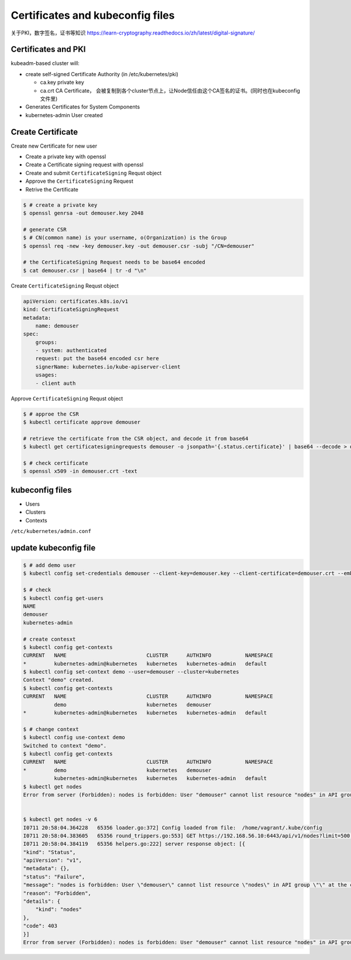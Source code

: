 Certificates and kubeconfig files
=====================================


关于PKI，数字签名，证书等知识 https://learn-cryptography.readthedocs.io/zh/latest/digital-signature/


Certificates and PKI
----------------------

kubeadm-based cluster will:

- create self-signed Certificate Authority (in /etc/kubernetes/pki)

  - ca.key private key
  - ca.crt CA Certificate， 会被复制到各个cluster节点上，让Node信任由这个CA签名的证书。(同时也在kubeconfig文件里)

- Generates Certificates for System Components
- kubernetes-admin User created


Create Certificate
-----------------------

Create new Certificate for new user

- Create a private key with openssl
- Create a Certificate signing request with openssl
- Create and submit ``CertificateSigning`` Requst object
- Approve the ``CertificateSigning`` Request
- Retrive the Certificate


.. code-block:: bash

    $ # create a private key
    $ openssl genrsa -out demouser.key 2048

    # generate CSR
    $ # CN(common name) is your username, o(Organization) is the Group
    $ openssl req -new -key demouser.key -out demouser.csr -subj "/CN=demouser"

    # the CertificateSigning Request needs to be base64 encoded
    $ cat demouser.csr | base64 | tr -d "\n"


Create ``CertificateSigning`` Requst object

.. code-block:: yaml

    apiVersion: certificates.k8s.io/v1
    kind: CertificateSigningRequest
    metadata:
        name: demouser
    spec:
        groups:
        - system: authenticated
        request: put the base64 encoded csr here
        signerName: kubernetes.io/kube-apiserver-client
        usages:
        - client auth

Approve ``CertificateSigning`` Requst object

.. code-block:: bash

    $ # approe the CSR
    $ kubectl certificate approve demouser

    # retrieve the certificate from the CSR object, and decode it from base64
    $ kubectl get certificatesigningrequests demouser -o jsonpath='{.status.certificate}' | base64 --decode > demouser.crt

    $ # check certificate
    $ openssl x509 -in demouser.crt -text



kubeconfig files
-----------------------


- Users
- Clusters
- Contexts

``/etc/kubernetes/admin.conf``

update kubeconfig file
----------------------------------

.. code-block::  bash

    $ # add demo user
    $ kubectl config set-credentials demouser --client-key=demouser.key --client-certificate=demouser.crt --embed-certs=true

    $ # check
    $ kubectl config get-users
    NAME
    demouser
    kubernetes-admin

    # create contesxt
    $ kubectl config get-contexts
    CURRENT   NAME                          CLUSTER      AUTHINFO           NAMESPACE
    *         kubernetes-admin@kubernetes   kubernetes   kubernetes-admin   default
    $ kubectl config set-context demo --user=demouser --cluster=kubernetes
    Context "demo" created.
    $ kubectl config get-contexts
    CURRENT   NAME                          CLUSTER      AUTHINFO           NAMESPACE
              demo                          kubernetes   demouser
    *         kubernetes-admin@kubernetes   kubernetes   kubernetes-admin   default

    $ # change context
    $ kubectl config use-context demo
    Switched to context "demo".
    $ kubectl config get-contexts
    CURRENT   NAME                          CLUSTER      AUTHINFO           NAMESPACE
    *         demo                          kubernetes   demouser
              kubernetes-admin@kubernetes   kubernetes   kubernetes-admin   default
    $ kubectl get nodes
    Error from server (Forbidden): nodes is forbidden: User "demouser" cannot list resource "nodes" in API group "" at the cluster scope


    $ kubectl get nodes -v 6
    I0711 20:58:04.364228   65356 loader.go:372] Config loaded from file:  /home/vagrant/.kube/config
    I0711 20:58:04.383605   65356 round_trippers.go:553] GET https://192.168.56.10:6443/api/v1/nodes?limit=500 403 Forbidden in 14 milliseconds
    I0711 20:58:04.384119   65356 helpers.go:222] server response object: [{
    "kind": "Status",
    "apiVersion": "v1",
    "metadata": {},
    "status": "Failure",
    "message": "nodes is forbidden: User \"demouser\" cannot list resource \"nodes\" in API group \"\" at the cluster scope",
    "reason": "Forbidden",
    "details": {
        "kind": "nodes"
    },
    "code": 403
    }]
    Error from server (Forbidden): nodes is forbidden: User "demouser" cannot list resource "nodes" in API group "" at the cluster scope
